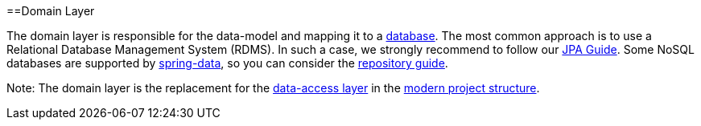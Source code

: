 :toc: macro
toc::[]

==Domain Layer

The domain layer is responsible for the data-model and mapping it to a https://github.com/devonfw/devonfw-guide/blob/master/general/db/guide-database.adoc[database]. 
The most common approach is to use a Relational Database Management System (RDMS). In such a case, we strongly recommend to follow our link:guide-jpa[JPA Guide]. Some NoSQL databases are supported by https://spring.io/projects/spring-data[spring-data], so you can consider the link:guide-repository[repository guide].

Note: The domain layer is the replacement for the link:guide-dataaccess-layer[data-access layer] in the link:guide-structure-modern[modern project structure].
